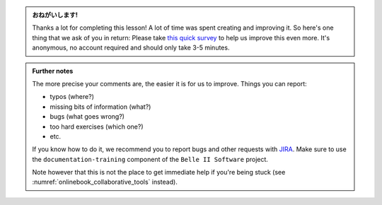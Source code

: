 .. This is meant to be included to link to the survey

.. admonition:: おねがいします!
    :class: exercise stacked

    Thanks a lot for completing this lesson! A lot of time was spent creating
    and improving it. So here's one thing that we ask of you in return: Please
    take `this quick survey <https://forms.gle/saJ4DAe5xn5FzY5H6>`_ to help us
    improve this even more. It's anonymous, no account required and should only
    take 3-5 minutes.

.. admonition:: Further notes
    :class: toggle xhint

    The more precise your comments are, the easier it is for us to improve.
    Things you can report:

    * typos (where?)
    * missing bits of information (what?)
    * bugs (what goes wrong?)
    * too hard exercises (which one?)
    * etc.

    If you know how to do it, we recommend you to report bugs and other requests
    with `JIRA <https://agira.desy.de/>`_. Make sure to use the
    ``documentation-training`` component of the ``Belle II Software`` project.

    Note however that this is not the place to get immediate help if you're
    being stuck (see :numref:`onlinebook_collaborative_tools` instead).
